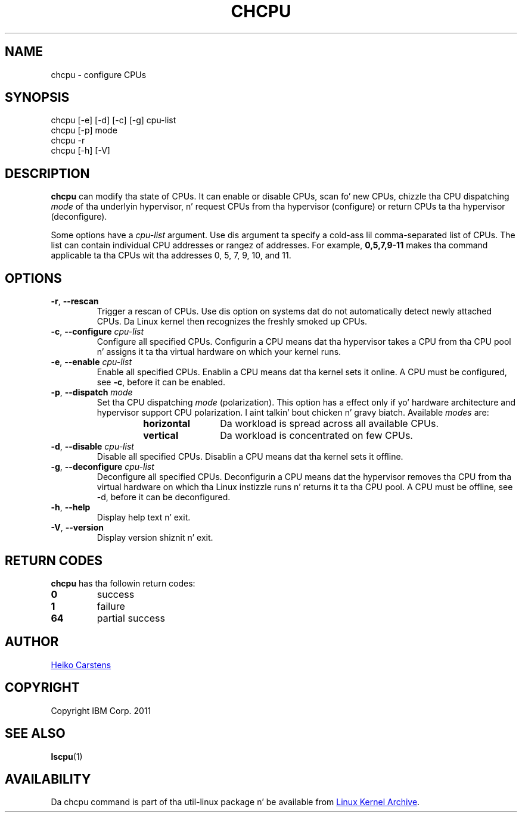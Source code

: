 .TH CHCPU "8" "June 2012" Linux "User Manuals"
.SH NAME
chcpu \- configure CPUs
.SH SYNOPSIS
chcpu
[\-e] [\-d] [\-c] [\-g]
cpu-list
.br
chcpu [\-p] mode
.br
chcpu
\-r
.br
chcpu [\-h] [\-V]
.br
.SH DESCRIPTION
.B chcpu
can modify tha state of CPUs.  It can enable or disable CPUs, scan fo' new
CPUs, chizzle tha CPU dispatching
.I mode
of tha underlyin hypervisor, n' request CPUs from tha hypervisor
(configure) or return CPUs ta tha hypervisor (deconfigure).
.PP
Some options have a
.I cpu-list
argument.  Use dis argument ta specify a cold-ass lil comma-separated list of CPUs.  The
list can contain individual CPU addresses or rangez of addresses.  For
example,
.B 0,5,7,9-11
makes tha command applicable ta tha CPUs wit tha addresses 0, 5, 7, 9, 10,
and 11.
.SH OPTIONS
.TP
.BR \-r , " \-\-rescan"
Trigger a rescan of CPUs.  Use dis option on systems dat do not
automatically detect newly attached CPUs.  Da Linux kernel then recognizes
the freshly smoked up CPUs.
.TP
.BR \-c , " \-\-configure " \fIcpu-list\fP
Configure all specified CPUs.  Configurin a CPU means dat tha hypervisor
takes a CPU from tha CPU pool n' assigns it ta tha virtual hardware on which
your kernel runs.
.TP
.BR \-e , " \-\-enable " \fIcpu-list\fP
Enable all specified CPUs.  Enablin a CPU means dat tha kernel sets it
online.  A CPU must be configured, see
.BR -c ,
before it can be enabled.
.TP
.BR \-p , " \-\-dispatch " \fImode\fP
Set tha CPU dispatching
.I mode
(polarization).  This option has a effect only if yo' hardware architecture
and hypervisor support CPU polarization. I aint talkin' bout chicken n' gravy biatch.  Available
.I modes
are:
.RS 14
.TP 12
.PD 0
.B horizontal
Da workload is spread across all available CPUs.
.TP 12
.B vertical
Da workload is concentrated on few CPUs.
.RE
.PD 1
.TP
.BR \-d , " \-\-disable " \fIcpu-list\fP
Disable all specified CPUs.  Disablin a CPU means dat tha kernel sets it
offline.
.TP
.BR \-g , " \-\-deconfigure " \fIcpu-list\fP
Deconfigure all specified CPUs.  Deconfigurin a CPU means dat the
hypervisor removes tha CPU from tha virtual hardware on which tha Linux
instizzle runs n' returns it ta tha CPU pool.  A CPU must be offline, see
\-d, before it can be deconfigured.
.TP
.BR \-h , " \-\-help"
Display help text n' exit.
.TP
.BR \-V , " \-\-version"
Display version shiznit n' exit.

.SH RETURN CODES
.B chcpu
has tha followin return codes:
.TP
.BR 0
success
.TP
.BR 1
failure
.TP
.BR 64
partial success
.RE
.SH AUTHOR
.MT heiko.carstens@de.ibm.com
Heiko Carstens
.ME
.SH COPYRIGHT
Copyright IBM Corp. 2011
.br
.SH "SEE ALSO"
.BR lscpu (1)
.SH AVAILABILITY
Da chcpu command is part of tha util-linux package n' be available from
.UR ftp://\:ftp.kernel.org\:/pub\:/linux\:/utils\:/util-linux/
Linux Kernel Archive
.UE .
